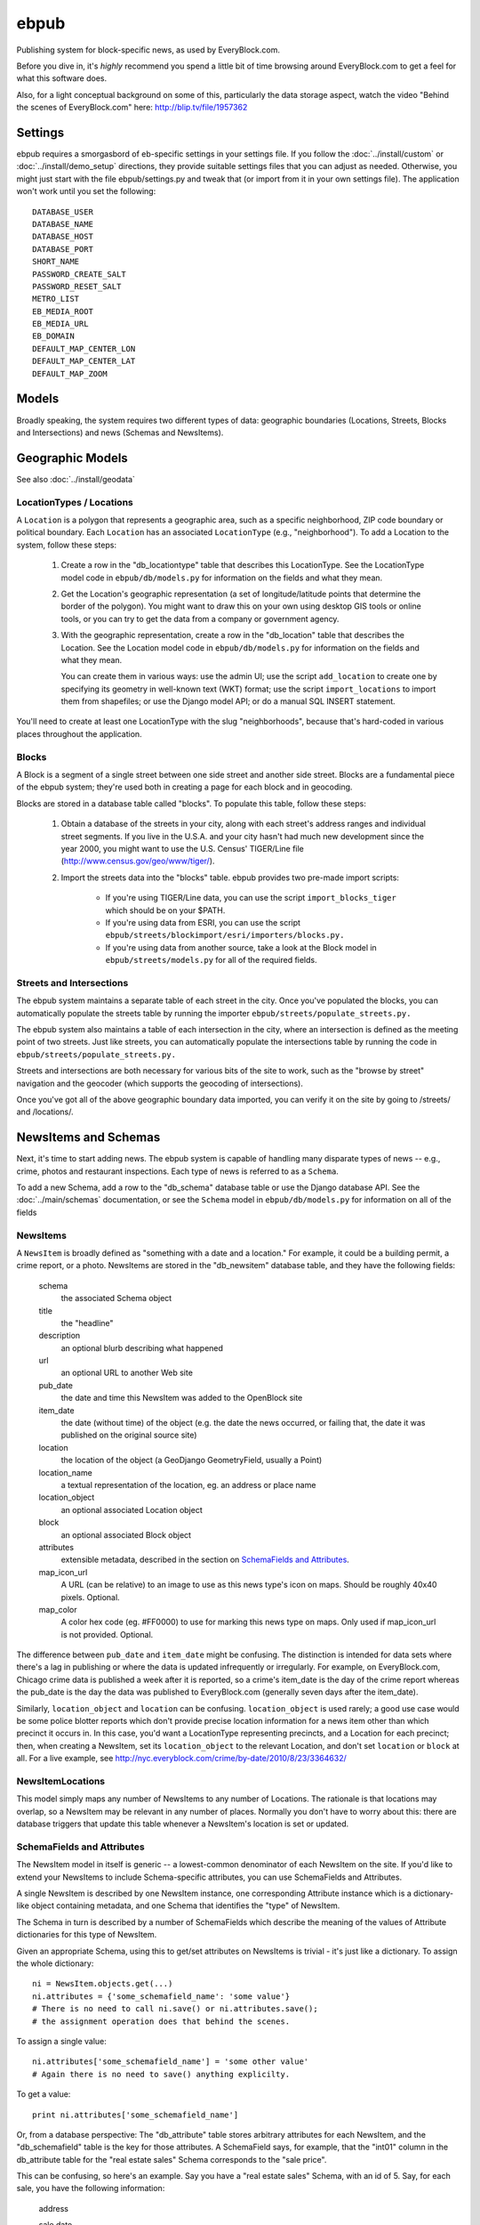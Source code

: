 =====
ebpub
=====

Publishing system for block-specific news, as used by EveryBlock.com.

Before you dive in, it's *highly* recommend you spend a little bit of time
browsing around EveryBlock.com to get a feel for what this software does.

Also, for a light conceptual background on some of this, particularly the
data storage aspect, watch the video "Behind the scenes of EveryBlock.com"
here: http://blip.tv/file/1957362

Settings
========

ebpub requires a smorgasbord of eb-specific settings in your settings
file.  If you follow the :doc:`../install/custom` or :doc:`../install/demo_setup`
directions, they provide suitable settings files that you can
adjust as needed.  Otherwise, you might just start with the file
ebpub/settings.py and tweak that (or import from it in your own
settings file). The application won't work until you set the
following::

       DATABASE_USER
       DATABASE_NAME
       DATABASE_HOST
       DATABASE_PORT
       SHORT_NAME
       PASSWORD_CREATE_SALT
       PASSWORD_RESET_SALT
       METRO_LIST
       EB_MEDIA_ROOT
       EB_MEDIA_URL
       EB_DOMAIN
       DEFAULT_MAP_CENTER_LON
       DEFAULT_MAP_CENTER_LAT
       DEFAULT_MAP_ZOOM


Models
======

Broadly speaking, the system requires two different types of data:
geographic boundaries (Locations, Streets, Blocks and Intersections)
and news (Schemas and NewsItems).

.. _geomodels:

Geographic Models
=================

.. _locations:

See also :doc:`../install/geodata`

LocationTypes / Locations
-------------------------

A ``Location`` is a polygon that represents a geographic area, such as a specific
neighborhood, ZIP code boundary or political boundary. Each ``Location`` has an
associated ``LocationType`` (e.g., "neighborhood"). To add a Location to the
system, follow these steps:

    1. Create a row in the "db_locationtype" table that describes this
       LocationType. See the LocationType model code in ``ebpub/db/models.py`` for
       information on the fields and what they mean.

    2. Get the Location's geographic representation (a set of
       longitude/latitude points that determine the border of the polygon).
       You might want to draw this on your own using desktop GIS tools or
       online tools, or you can try to get the data from a company or
       government agency.

    3. With the geographic representation, create a row in the "db_location"
       table that describes the Location. See the Location model code in
       ``ebpub/db/models.py`` for information on the fields and what
       they mean.

       You can create them in various ways: use the admin UI;
       use the script ``add_location`` to create one by
       specifying its geometry in well-known text (WKT) format;
       use the script ``import_locations`` to import them from shapefiles;
       or use the Django model API; or do a manual SQL INSERT statement.

You'll need to create at least one LocationType with the slug "neighborhoods",
because that's hard-coded in various places throughout the application.


.. _blocks:

Blocks
------

A Block is a segment of a single street between one side street and another
side street. Blocks are a fundamental piece of the ebpub system; they're used
both in creating a page for each block and in geocoding.

Blocks are stored in a database table called "blocks". To populate this table,
follow these steps:

    1. Obtain a database of the streets in your city, along with each street's
       address ranges and individual street segments. If you live in the
       U.S.A. and your city hasn't had much new development since the year
       2000, you might want to use the U.S. Census' TIGER/Line file
       (http://www.census.gov/geo/www/tiger/).

    2. Import the streets data into the "blocks" table. ebpub provides two
       pre-made import scripts:

           * If you're using TIGER/Line data, you can use the script
             ``import_blocks_tiger`` which should be on your $PATH.

           * If you're using data from ESRI, you can use the script
	     ``ebpub/streets/blockimport/esri/importers/blocks.py.``

           * If you're using data from another source, take a look at the
             Block model in ``ebpub/streets/models.py`` for all of the required
             fields.

Streets and Intersections
--------------------------

The ebpub system maintains a separate table of each street in the city. Once
you've populated the blocks, you can automatically populate the streets table
by running the importer ``ebpub/streets/populate_streets.py.``

The ebpub system also maintains a table of each intersection in the city, where
an intersection is defined as the meeting point of two streets. Just like
streets, you can automatically populate the intersections table by running the
code in ``ebpub/streets/populate_streets.py.``

Streets and intersections are both necessary for various bits of the site to
work, such as the "browse by street" navigation and the geocoder (which
supports the geocoding of intersections).

Once you've got all of the above geographic boundary data imported, you can
verify it on the site by going to /streets/ and /locations/.

.. _newsitem-schemas:

NewsItems and Schemas
=====================

Next, it's time to start adding news. The ebpub system is capable of handling
many disparate types of news -- e.g., crime, photos and restaurant inspections.
Each type of news is referred to as a ``Schema``.

To add a new Schema, add a row to the "db_schema" database table or
use the Django database API. See the :doc:`../main/schemas` documentation, or
see the ``Schema`` model in
``ebpub/db/models.py`` for information on all of the fields

.. _newsitems:

NewsItems
---------

A ``NewsItem`` is broadly defined as "something with a date and a location." For
example, it could be a building permit, a crime report, or a photo. NewsItems
are stored in the "db_newsitem" database table, and they have the following
fields:

    schema
      the associated Schema object

    title
      the "headline"

    description
      an optional blurb describing what happened

    url
      an optional URL to another Web site

    pub_date
      the date and time this NewsItem was added to the OpenBlock site

    item_date
      the date (without time) of the object (e.g. the date the news
      occurred, or failing that, the date it was published on the
      original source site)

    location
      the location of the object (a GeoDjango GeometryField, usually a
      Point)

    location_name
      a textual representation of the location, eg. an address or
      place name

    location_object
      an optional associated Location object

    block
      an optional associated Block object

    attributes
      extensible metadata, described in the section on
      `SchemaFields and Attributes`_.

    map_icon_url
      A URL (can be relative) to an image to use as this news type's
      icon on maps.  Should be roughly 40x40 pixels. Optional.

    map_color
      A color hex code (eg. #FF0000) to use for marking this news type
      on maps.  Only used if map_icon_url is not provided. Optional.



The difference between ``pub_date`` and ``item_date`` might be confusing. The
distinction is intended for data sets where there's a lag in publishing or
where the data is updated infrequently or irregularly. For example, on
EveryBlock.com, Chicago crime data is published a week after it is reported,
so a crime's item_date is the day of the crime report whereas the pub_date
is the day the data was published to EveryBlock.com (generally seven days after
the item_date).

Similarly, ``location_object`` and ``location`` can be
confusing. ``location_object`` is used rarely; a good use case would
be some police blotter reports which don't provide precise location
information for a news item other than which precinct it occurs in.
In this case, you'd want a LocationType representing precincts,
and a Location for each precinct; then, when creating a
NewsItem, set its ``location_object`` to the relevant Location, and don't
set ``location`` or ``block`` at all.  For a live example, see
http://nyc.everyblock.com/crime/by-date/2010/8/23/3364632/


NewsItemLocations
------------------

This model simply maps any number of NewsItems to any number of
Locations. The rationale is that locations may overlap, so a NewsItem
may be relevant in any number of places.  Normally you don't have to
worry about this: there are database triggers that update this table
whenever a NewsItem's location is set or updated.


.. _ebpub-schemas:

SchemaFields and Attributes
---------------------------

The NewsItem model in itself is generic -- a lowest-common denominator of each
NewsItem on the site. If you'd like to extend your NewsItems to include
Schema-specific attributes, you can use SchemaFields and Attributes.

A single NewsItem is described by one NewsItem instance, one
corresponding Attribute instance which is a dictionary-like object
containing metadata, and one Schema
that identifies the "type" of NewsItem.

The Schema in turn is
described by a number of SchemaFields which describe the meaning of
the values of Attribute dictionaries for this type of NewsItem.

Given an appropriate Schema, using this to get/set attributes
on NewsItems is trivial - it's just like a dictionary.
To assign the whole dictionary::

    ni = NewsItem.objects.get(...)
    ni.attributes = {'some_schemafield_name': 'some value'}
    # There is no need to call ni.save() or ni.attributes.save();
    # the assignment operation does that behind the scenes.

To assign a single value::

    ni.attributes['some_schemafield_name'] = 'some other value'
    # Again there is no need to save() anything explicilty.

To get a value::

    print ni.attributes['some_schemafield_name']


Or, from a database perspective: The "db_attribute" table stores
arbitrary attributes for each NewsItem, and the "db_schemafield" table
is the key for those attributes. A SchemaField says, for example, that
the "int01" column in the db_attribute table for the "real estate
sales" Schema corresponds to the "sale price".

This can be confusing, so here's an example. Say you have a "real estate sales"
Schema, with an id of 5. Say, for each sale, you have the following
information:

    address

    sale date

    sale price

    property type (single-family home, condo, etc.)

The first two fields should go in NewsItem.location_name and NewsItem.item_date,
respectively -- there's no reason to put them in the Attribute table, because
the NewsItem table has a slot for them.

Sale price is a number (we'll assume it's an integer), so create a SchemaField
defining it:

    schema_id = 5
        The id of our "real estate sales" schema.

    name = 'sale_price'
        The alphanumeric-and-underscores-only name for this field. (Used in URLs.)

    real_name = 'int01'
        The column to use in the db_attribute model. Choices are:
        int01-07, text01, bool01-05, datetime01-04, date01-05, time01-02,
        varchar01-05. This value must be unique with respect to the schema_id.

    pretty_name = 'sale price'
        The human-readable name for this attribute.

    pretty_name_plural = 'sale prices'
        The plural human-readable name for this attribute.

    display = True
        Whether to display the value on the site.

    is_lookup = False
        Whether it's a lookup. (Don't worry about this for now; see the Lookups
        section below.)

    is_filter = False
        Whether it's a filter. (Again, don't worry about this for now.)

    is_charted = False
        Whether it's charted. (Again, don't worry.)

    display_order = 1
        An integer representing what order it should be displayed in on
        newsitem_detail pages.

    is_searchable = False
        Whether it's searchable. This only applies to textual fields (varchars
        and texts).  Don't use with Lookups.

Once you've created this SchemaField, the value of "int01" for any db_attribute
row with schema_id=5 will be the sale price.

Python code using this Schema is the easy part; you can write things
like this::

   from ebpub.db.models import NewsItem
   ni = NewsItem(schema__id=5, title='the title', description='the description', ...)
   ni.save()
   ni.attributes = {'sale_price': 59, ...}


You can then search for items with the same price like so::

   NewsItem.objects.filter(schema__id=5).by_attribute(sale_price=59)


The ``by_attribute`` method is particular to NewsItems and allows
searching for NewsItem by Attribute values.

.. _lookups:

Lookups
-------

Lookups are a normalized way to store attributes that have only a few
possible values.

Consider the "property type" data we have for each real estate sale
NewsItem in the example above.
We could store it as a varchar field (in which case we'd set
real_name='varchar01') -- but that would cause a lot of duplication and
redundancy, because there are only a couple of property types -- the set
['single-family', 'condo', 'land', 'multi-family']. To represent this set,
we can use a Lookup -- a way to normalize the data.

To do this, set ``SchemaField.is_lookup=True`` and make sure to use an 'int' column
for SchemaField.real_name. Then, for each record, get or create a Lookup
object (see the model in ``ebpub/db/models.py``) that represents the data, and use
the Lookup's id in the appropriate db_attribute column. The helper function
``Lookup.objects.get_or_create_lookup()`` is a convenient shortcut here (see the
code/docstring of that function).

Many-to-many Lookups
--------------------

Sometimes a NewsItem has multiple values for a single attribute. For example, a
restaurant inspection can have multiple violations. In this case, you can use a
many-to-many Lookup. To do this, just set ``SchemaField.is_lookup=True`` as before,
but use a varchar field for the ``SchemaField.real_name``. Then, in the
db_attribute column, set the value to a string of comma-separated integers of
the Lookup IDs.

Charting and filtering lookups
------------------------------

Set ``SchemaField.is_filter=True`` on a lookup SchemaField, and the detail page for
the NewsItem (newsitem_detail) will automatically link that field to a page
that lists all of the other NewsItems in that Schema with that particular
Lookup value.

Set ``SchemaField.is_charted=True`` on a lookup SchemaField, and the detail page
for the Schema (schema_detail) will include a chart of the top 10 lookup values
in the last 30 days' worth of data. Similar charts are on the
place detail overview page. (This assumes aggregates are populated; see
the Aggregates section below.)

Aggregates
----------

Several parts of ebpub display aggregate totals of NewsItems for a particular
Schema. Because these calculations can be expensive, there's an infrastructure
for caching the aggregate numbers regularly in separate tables (db_aggregate*).

To do this, just run ``update_aggregates`` on the command line.

You'll want to do this on a regular basis, depending on how often you update
your data. Some parts of the site (such as charts) will not be visible until
you populate the aggregates.

.. _future_events:

Event-like News Types
----------------------

In order for OpenBlock to treat a news type as being about
(potentially) future events, rather than news from the (recent) past,
there is a simple convention that you should follow:

1. Set the schema's ``is_event=True``.

2. Add a SchemaField with ``name='start_time'``. It should be a Time
field, i.e. ``real_name`` should be one of ``time01``, ``time02``,
etc.  Leave ``is_filter``, ``is_lookoup``, ``is_searchable``, and
``is_charted`` set to False.  The ``pretty_name`` can be whatever you
like of course.

3. Optionally add a SchemaField with ``name='end_time'``, if your data
source will include this information.

4. When adding NewsItems of this type, the NewsItem's ``item_date``
field should be set to the date on which the event will (or already
did) take place, and the ``start_time`` attribute should be set to the
(local) time it will start, and the ``end_time`` attribute should be set to
the (local) end time if known.

All-day events can be represented by leaving ``start_time`` empty.

There is no special support for repeating events or other advanced
calendar features.


.. _custom-look-feel:

Site views/templates
====================

Once you've gotten some data into your site, you can use the site to browse it
in various ways. The system offers two primary axes by which to browse the
data:

    * By schema -- starting with the schema_detail view/template
    * By place -- starting with the place_detail view/template (where a "place"
      is defined as either a Block or Location)

Note that default templates are included in ebpub/templates. At the very least,
you'll want to override base.html to design your ebpub-powered site. (The
design of EveryBlock.com is copyrighted and not free for you to use;
but the default templates, css, and images that ship with OpenBlock
and ebpub are of course free for your use under the same license terms
as the rest of OpenBlock (GPL)).

Custom NewsItem lists
---------------------

When NewsItems are displayed as lists, generally templates should use the
newsitem_list_by_schema custom tag. This tag takes a list of NewsItems (in
which it is assumed that the NewsItems are ordered by schema) and renders them
through separate templates, depending on the schema. These templates should be
defined in the ebpub/templates/db/snippets/newsitem_list directory and named
[schema_slug].html. If a template doesn't exist for a given schema, the tag
will use the template ebpub/templates/db/snippets/newsitem_list.html.

We've included two sample schema-specific newsitem_list templates,
news-articles.html and photos.html.

It is also possible to customize the html used in map popups for each
schema, by creating a snippet named newsitem_popup_[schema_slug].html in a
subdirectory richmaps/ on your template path.
If no such template exists, the default is
``ebpub/richmaps/templates/richmaps/newsitem_popup.html``.

Custom NewsItem detail pages
----------------------------

Similarly to the newsitem_list snippets, you can customize the newsitem_detail
page on a per-schema basis. Just create a template named [schema_slug].html in
ebpub/templates/db/newsitem_detail. See the template
ebpub/templates/db/newsitem_detail.html for the default implementation.

Custom Schema detail pages
--------------------------

To customize the schema_detail page for a given schema, create a
``templates/db`` subfolder in your app, and add a template named
``[schema_slug].html`` in that directory. See the template
``ebpub/templates/db/schema_detail.html`` for the default generic
implementation.

.. _email_alerts:

E-mail alerts
=============

Users can sign up for e-mail alerts via a form on the place_detail
pages. To send the e-mail alerts, just run the ``send_all()`` function
in ``ebpub/alerts/sending.py``.  You probably want to do this
regularly by :doc:`../main/running_scrapers`.

Accounts
========

This system uses a customized version of Django's User objects and authentication
infrastructure. ebpub comes with its own User object and Django middleware that
sets request.user to the User if somebody's logged in.

